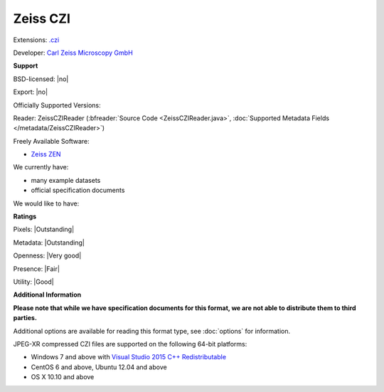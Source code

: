 .. index:: Zeiss CZI
.. index:: .czi

Zeiss CZI
===============================================================================

Extensions: `.czi <http://www.zeiss.com/microscopy/int/products/microscope-software/zen/czi.html>`_

Developer: `Carl Zeiss Microscopy GmbH <http://www.zeiss.com/microscopy/int/home.html>`_


**Support**


BSD-licensed: |no|

Export: |no|

Officially Supported Versions: 

Reader: ZeissCZIReader (:bfreader:`Source Code <ZeissCZIReader.java>`, :doc:`Supported Metadata Fields </metadata/ZeissCZIReader>`)


Freely Available Software:

- `Zeiss ZEN <http://www.zeiss.com/microscopy/int/products/microscope-software/zen.html>`_


We currently have:

* many example datasets 
* official specification documents

We would like to have:


**Ratings**


Pixels: |Outstanding|

Metadata: |Outstanding|

Openness: |Very good|

Presence: |Fair|

Utility: |Good|

**Additional Information**

**Please note that while we have specification documents for this
format, we are not able to distribute them to third parties.**

Additional options are available for reading this format type, see
:doc:`options` for information.

JPEG-XR compressed CZI files are supported on the following 64-bit platforms:

* Windows 7 and above with `Visual Studio 2015 C++ Redistributable <https://www.microsoft.com/en-us/download/details.aspx?id=48145>`_
* CentOS 6 and above, Ubuntu 12.04 and above
* OS X 10.10 and above
